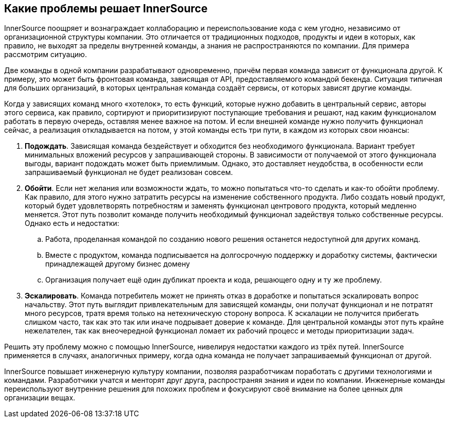 == Какие проблемы решает InnerSource

InnerSource поощряет и вознаграждает коллаборацию и переиспользование кода с кем угодно, независимо от организационной структуры компании.
Это отличается от традиционных подходов, продукты и идеи в которых, как правило, не выходят за пределы внутренней команды, а знания не распространяются по компании.
Для примера рассмотрим ситуацию.

Две команды в одной компании разрабатывают одновременно, причём первая команда зависит от функционала другой.
К примеру, это может быть фронтовая команда, зависящая от API, предоставляемого командой бекенда.
Ситуация типичная для больших организаций, в которых центральная команда создаёт сервисы, от которых зависят другие команды.

Когда у зависящих команд много «хотелок», то есть функций, которые нужно добавить в центральный сервис, авторы этого сервиса, как правило, сортируют и приоритизируют поступающие требования и решают, над каким функционалом работать в первую очередь, оставляя менее важное на потом.
И если внешней команде нужно получить функционал сейчас, а реализация откладывается на потом, у этой команды есть три пути, в каждом из которых свои нюансы:

. *Подождать*. Зависящая команда бездействует и обходится без необходимого функционала.
  Вариант требует минимальных вложений ресурсов у запрашивающей стороны.
  В зависимости от получаемой от этого функционала выгоды, вариант подождать может быть приемлимым.
  Однако, это доставляет неудобства, в особенности если запрашиваемый функционал не будет реализован совсем.
. *Обойти*. Если нет желания или возможности ждать, то можно попытаться что-то сделать и как-то обойти проблему. 
  Как правило, для этого нужно затратить ресурсы на изменение собственного продукта.
  Либо создать новый продукт, который будет удовлетворять потребностям и заменять функционал центрового продукта, который медленно меняется.
  Этот путь позволит команде получить необходимый функционал задействуя только собственные ресурсы.
  Однако есть и недостатки:
 .. Работа, проделанная командой по созданию нового решения останется недоступной для других команд.
 .. Вместе с продуктом, команда подписывается на долгосрочную поддержку и доработку системы, фактически принадлежащей другому бизнес домену
 .. Организация получает ещё один дубликат проекта и кода, решающего одну и ту же проблему.
. *Эскалировать*. Команда потребитель может не принять отказ в доработке и попытаться эскалировать вопрос начальству.
  Этот путь выглядит привлекательным для зависящей команды, они получат функционал и не потратят много ресурсов, тратя время только на нетехническую сторону вопроса.
  К эскалации не получится прибегать слишком часто, так как это так или иначе подрывает доверие к команде.
  Для центральной команды этот путь крайне нежелателен, так как внеочередной функционал ломает их рабочий процесс и методы приоритизации задач.

Решить эту проблему можно с помощью InnerSource, нивелируя недостатки каждого из трёх путей.
InnerSource применяется в случаях, аналогичных примеру, когда одна команда не получает запрашиваемый функционал от другой.

InnerSource повышает инженерную культуру компании, позволяя разработчикам поработать с другими технологиями и командами.
Разработчики учатся и менторят друг друга, распространяя знания и идеи по компании.
Инженерные команды переиспользуют внутренние решения для похожих проблем и фокусируют своё внимание на более ценных для организации вещах.